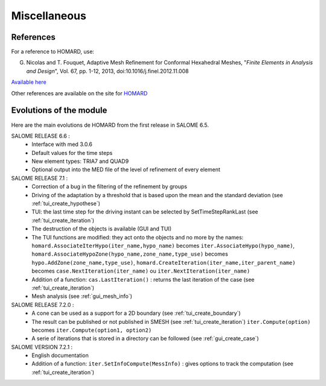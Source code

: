 .. _divers:

Miscellaneous
#############

References
**********
.. index:: single: reference

For a reference to HOMARD, use:

G. Nicolas and T. Fouquet, Adaptive Mesh Refinement for Conformal Hexahedral Meshes, "*Finite Elements in Analysis and Design*", Vol. 67, pp. 1-12, 2013, doi:10.1016/j.finel.2012.11.008

`Available here <http://dx.doi.org/10.1016/j.finel.2012.11.008>`_

Other references are available on the site for `HOMARD <http://www.code-aster.org/outils/homard/en/divers.html>`_

Evolutions of the module
************************
.. index:: single: evolution

Here are the main evolutions de HOMARD from the first release in SALOME 6.5.

SALOME RELEASE 6.6 :
   - Interface with med 3.0.6
   - Default values for the time steps
   - New element types: TRIA7 and QUAD9
   - Optional output into the MED file of the level of refinement of every element

SALOME RELEASE 7.1 :
   - Correction of a bug in the filtering of the refinement by groups
   - Driving of the adaptation by a threshold that is based upon the mean and the standard deviation (see :ref:`tui_create_hypothese`)
   - TUI: the last time step for the driving instant can be selected by SetTimeStepRankLast (see :ref:`tui_create_iteration`)
   - The destruction of the objects is available (GUI and TUI)
   - The TUI functions are modified: they act onto the objects and no more by the names:
     ``homard.AssociateIterHypo(iter_name,hypo_name)`` becomes ``iter.AssociateHypo(hypo_name)``, ``homard.AssociateHypoZone(hypo_name,zone_name,type_use)`` becomes ``hypo.AddZone(zone_name,type_use)``, ``homard.CreateIteration(iter_name,iter_parent_name)`` becomes ``case.NextIteration(iter_name)`` ou ``iter.NextIteration(iter_name)``
   - Addition of a function:
     ``cas.LastIteration()`` : returns the last iteration of the case (see :ref:`tui_create_iteration`)
   - Mesh analysis (see :ref:`gui_mesh_info`)

SALOME RELEASE 7.2.0 :
   - A cone can be used as a support for a 2D boundary (see :ref:`tui_create_boundary`)
   - The result can be published or not published in SMESH (see :ref:`tui_create_iteration`)
     ``iter.Compute(option)`` becomes ``iter.Compute(option1, option2)``
   - A serie of iterations that is stored in a directory can be followed (see :ref:`gui_create_case`)

SALOME VERSION 7.2.1 :
   - English documentation
   - Addition of a function:
     ``iter.SetInfoCompute(MessInfo)`` : gives options to track the computation (see :ref:`tui_create_iteration`)
